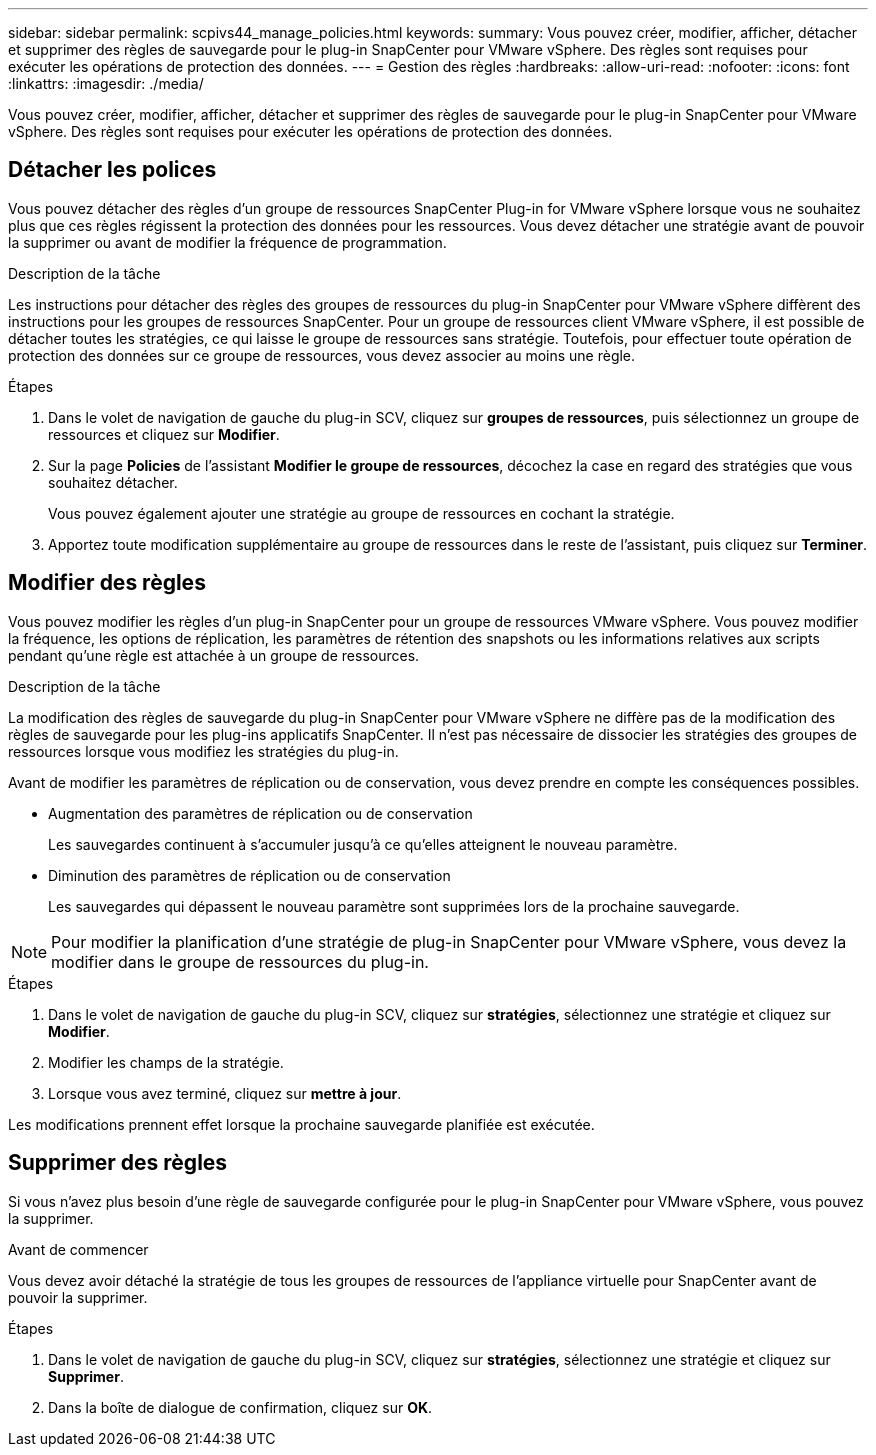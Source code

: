 ---
sidebar: sidebar 
permalink: scpivs44_manage_policies.html 
keywords:  
summary: Vous pouvez créer, modifier, afficher, détacher et supprimer des règles de sauvegarde pour le plug-in SnapCenter pour VMware vSphere. Des règles sont requises pour exécuter les opérations de protection des données. 
---
= Gestion des règles
:hardbreaks:
:allow-uri-read: 
:nofooter: 
:icons: font
:linkattrs: 
:imagesdir: ./media/


[role="lead"]
Vous pouvez créer, modifier, afficher, détacher et supprimer des règles de sauvegarde pour le plug-in SnapCenter pour VMware vSphere. Des règles sont requises pour exécuter les opérations de protection des données.



== Détacher les polices

Vous pouvez détacher des règles d'un groupe de ressources SnapCenter Plug-in for VMware vSphere lorsque vous ne souhaitez plus que ces règles régissent la protection des données pour les ressources. Vous devez détacher une stratégie avant de pouvoir la supprimer ou avant de modifier la fréquence de programmation.

.Description de la tâche
Les instructions pour détacher des règles des groupes de ressources du plug-in SnapCenter pour VMware vSphere diffèrent des instructions pour les groupes de ressources SnapCenter. Pour un groupe de ressources client VMware vSphere, il est possible de détacher toutes les stratégies, ce qui laisse le groupe de ressources sans stratégie. Toutefois, pour effectuer toute opération de protection des données sur ce groupe de ressources, vous devez associer au moins une règle.

.Étapes
. Dans le volet de navigation de gauche du plug-in SCV, cliquez sur *groupes de ressources*, puis sélectionnez un groupe de ressources et cliquez sur *Modifier*.
. Sur la page *Policies* de l'assistant *Modifier le groupe de ressources*, décochez la case en regard des stratégies que vous souhaitez détacher.
+
Vous pouvez également ajouter une stratégie au groupe de ressources en cochant la stratégie.

. Apportez toute modification supplémentaire au groupe de ressources dans le reste de l'assistant, puis cliquez sur *Terminer*.




== Modifier des règles

Vous pouvez modifier les règles d'un plug-in SnapCenter pour un groupe de ressources VMware vSphere. Vous pouvez modifier la fréquence, les options de réplication, les paramètres de rétention des snapshots ou les informations relatives aux scripts pendant qu'une règle est attachée à un groupe de ressources.

.Description de la tâche
La modification des règles de sauvegarde du plug-in SnapCenter pour VMware vSphere ne diffère pas de la modification des règles de sauvegarde pour les plug-ins applicatifs SnapCenter. Il n'est pas nécessaire de dissocier les stratégies des groupes de ressources lorsque vous modifiez les stratégies du plug-in.

Avant de modifier les paramètres de réplication ou de conservation, vous devez prendre en compte les conséquences possibles.

* Augmentation des paramètres de réplication ou de conservation
+
Les sauvegardes continuent à s'accumuler jusqu'à ce qu'elles atteignent le nouveau paramètre.

* Diminution des paramètres de réplication ou de conservation
+
Les sauvegardes qui dépassent le nouveau paramètre sont supprimées lors de la prochaine sauvegarde.




NOTE: Pour modifier la planification d'une stratégie de plug-in SnapCenter pour VMware vSphere, vous devez la modifier dans le groupe de ressources du plug-in.

.Étapes
. Dans le volet de navigation de gauche du plug-in SCV, cliquez sur *stratégies*, sélectionnez une stratégie et cliquez sur *Modifier*.
. Modifier les champs de la stratégie.
. Lorsque vous avez terminé, cliquez sur *mettre à jour*.


Les modifications prennent effet lorsque la prochaine sauvegarde planifiée est exécutée.



== Supprimer des règles

Si vous n'avez plus besoin d'une règle de sauvegarde configurée pour le plug-in SnapCenter pour VMware vSphere, vous pouvez la supprimer.

.Avant de commencer
Vous devez avoir détaché la stratégie de tous les groupes de ressources de l'appliance virtuelle pour SnapCenter avant de pouvoir la supprimer.

.Étapes
. Dans le volet de navigation de gauche du plug-in SCV, cliquez sur *stratégies*, sélectionnez une stratégie et cliquez sur *Supprimer*.
. Dans la boîte de dialogue de confirmation, cliquez sur *OK*.

